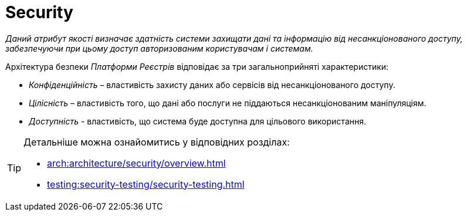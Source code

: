 = Security

_Даний атрибут якості визначає здатність системи захищати дані та інформацію від несанкціонованого доступу, забезпечуючи при цьому доступ авторизованим користувачам і системам._

Архітектура безпеки _Платформи Реєстрів_ відповідає за три загальноприйняті характеристики:

* _Конфіденційність_ – властивість захисту даних або сервісів від несанкціонованого доступу.
* _Цілісність_ – властивість того, що дані або послуги не піддаються несанкціонованим маніпуляціям.
* _Доступність_ - властивість, що система буде доступна для цільового використання.

[TIP]
--
Детальніше можна ознайомитись у відповідних розділах:

* xref:arch:architecture/security/overview.adoc[]
* xref:testing:security-testing/security-testing.adoc[]
--